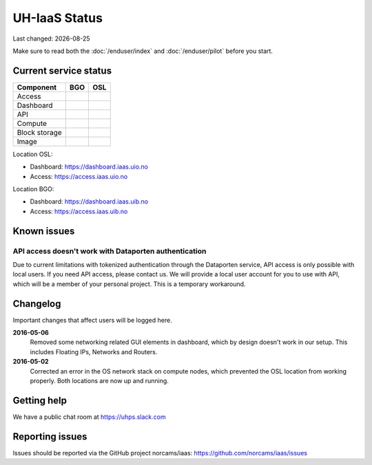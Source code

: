 .. |date| date::

.. |W| image:: images/16x16_warning.png
.. |Y| image:: images/16x16_yes.png
.. |N| image:: images/16x16_no.png

==============
UH-IaaS Status
==============

Last changed: |date|

Make sure to read both the :doc:`/enduser/index` and :doc:`/enduser/pilot`
before you start.

Current service status
======================

============== ==== ====
Component      BGO  OSL
============== ==== ====
Access         |Y|  |Y|
Dashboard      |Y|  |Y|
API            |W|  |W|
Compute        |Y|  |Y|
Block storage  |Y|  |Y|
Image          |Y|  |Y|
============== ==== ====

Location OSL:

- Dashboard: https://dashboard.iaas.uio.no

- Access: https://access.iaas.uio.no

Location BGO:

- Dashboard: https://dashboard.iaas.uib.no

- Access: https://access.iaas.uib.no


Known issues
============

API access doesn't work with Dataporten authentication
------------------------------------------------------

Due to current limitations with tokenized authentication through the
Dataporten service, API access is only possible with local users. If
you need API access, please contact us. We will provide a local user
account for you to use with API, which will be a member of your
personal project. This is a temporary workaround.


Changelog
=========

Important changes that affect users will be logged here.

**2016-05-06**
  Removed some networking related GUI elements in dashboard, which by
  design doesn't work in our setup. This includes Floating IPs,
  Networks and Routers.

**2016-05-02**
  Corrected an error in the OS network stack on compute nodes, which
  prevented the OSL location from working properly. Both locations are
  now up and running.


Getting help
============

We have a public chat room at https://uhps.slack.com

Reporting issues
================

Issues should be reported via the GitHub project norcams/iaas:
https://github.com/norcams/iaas/issues

